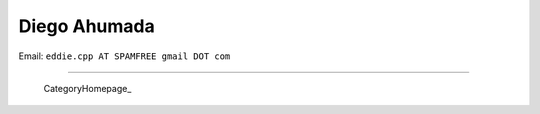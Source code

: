 
Diego Ahumada
-------------

Email: ``eddie.cpp AT SPAMFREE gmail DOT com``

.. You can even more obfuscate your email address by adding more uppercase letters followed by a leading and trailing blank.

-------------------------

 CategoryHomepage_

.. ############################################################################


